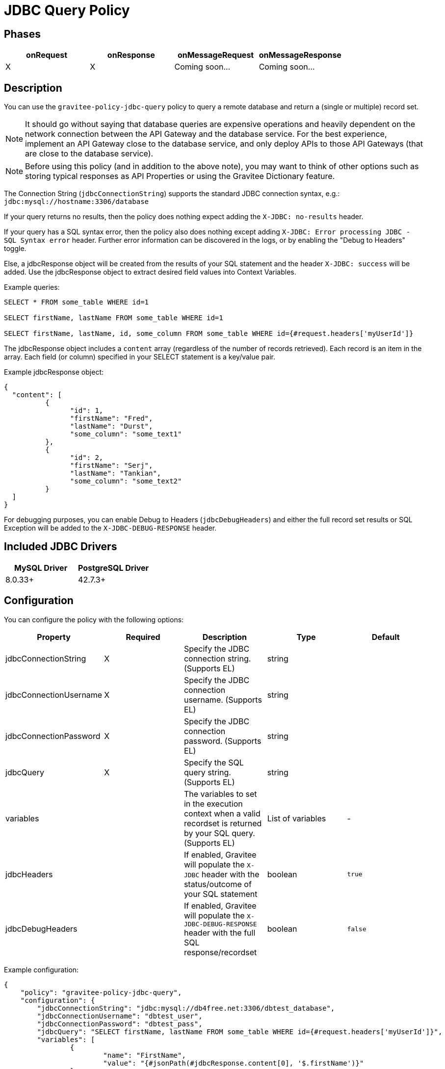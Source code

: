 = JDBC Query Policy

== Phases

[cols="4*", options="header"]
|===
^|onRequest
^|onResponse
^|onMessageRequest
^|onMessageResponse

^.^| X
^.^| X
^.^| Coming soon...
^.^| Coming soon...
|===

== Description

You can use the `gravitee-policy-jdbc-query` policy to query a remote database and return a (single or multiple) record set.

NOTE: It should go without saying that database queries are expensive operations and heavily dependent on the network connection between the API Gateway and the 
database service.  For the best experience, implement an API Gateway close to the database service, and only deploy APIs to those API Gateways (that are close to the database service).

NOTE: Before using this policy (and in addition to the above note), you may want to think of other options such as storing typical responses as API Properties or using the Gravitee Dictionary feature.

The Connection String (```jdbcConnectionString```) supports the standard JDBC connection syntax, e.g.: ```jdbc:mysql://hostname:3306/database```

If your query returns no results, then the policy does nothing expect adding the `X-JDBC: no-results` header.

If your query has a SQL syntax error, then the policy also does nothing except adding `X-JDBC: Error processing JDBC - SQL Syntax error` header.  Further error information can be discovered in the logs, or by enabling the "Debug to Headers" toggle. 

Else, a jdbcResponse object will be created from the results of your SQL statement and the header `X-JDBC: success` will be added.  Use the jdbcResponse object to extract desired field values into Context Variables.

Example queries:

----
SELECT * FROM some_table WHERE id=1

SELECT firstName, lastName FROM some_table WHERE id=1

SELECT firstName, lastName, id, some_column FROM some_table WHERE id={#request.headers['myUserId']}
----


The jdbcResponse object includes a ```content``` array (regardless of the number of records retrieved).  Each record is an item in the array.  Each field (or column) specified in your SELECT statement is a key/value pair.

Example jdbcResponse object:

[source, json]
----
{
  "content": [
	  {
		"id": 1,
		"firstName": "Fred",
		"lastName": "Durst",
		"some_column": "some_text1"
	  },
	  {
		"id": 2,
		"firstName": "Serj",
		"lastName": "Tankian",
		"some_column": "some_text2"
	  }
  ]
}
----

For debugging purposes, you can enable Debug to Headers (`jdbcDebugHeaders`) and either the full record set results or SQL Exception will be added to the `X-JDBC-DEBUG-RESPONSE` header.

== Included JDBC Drivers

[cols="2*", options="header"]
|===
^.^|MySQL Driver
^.^|PostgreSQL Driver

^.^| 8.0.33+
^.^| 42.7.3+
|===

== Configuration

You can configure the policy with the following options:

[cols="5*", options=header]
|===
^| Property
^| Required
^| Description
^| Type
^| Default

.^|jdbcConnectionString
^.^|X
.^|Specify the JDBC connection string. (Supports EL)
^.^|string
^.^| 

.^|jdbcConnectionUsername
^.^|X
.^|Specify the JDBC connection username. (Supports EL)
^.^|string
^.^| 

.^|jdbcConnectionPassword
^.^|X
.^|Specify the JDBC connection password. (Supports EL)
^.^|string
^.^| 

.^|jdbcQuery
^.^|X
.^|Specify the SQL query string. (Supports EL)
^.^|string
^.^| 

.^|variables
^.^|
.^|The variables to set in the execution context when a valid recordset is returned by your SQL query. (Supports EL)
^.^|List of variables
^.^|-

.^|jdbcHeaders
^.^|
.^|If enabled, Gravitee will populate the ```X-JDBC``` header with the status/outcome of your SQL statement
^.^|boolean
^.^| `true`

.^|jdbcDebugHeaders
^.^|
.^|If enabled, Gravitee will populate the `X-JDBC-DEBUG-RESPONSE` header with the full SQL response/recordset
^.^|boolean
^.^| `false`

|===

Example configuration:

[source, json]
----
{
    "policy": "gravitee-policy-jdbc-query",
    "configuration": {
        "jdbcConnectionString": "jdbc:mysql://db4free.net:3306/dbtest_database",
        "jdbcConnectionUsername": "dbtest_user",
        "jdbcConnectionPassword": "dbtest_pass",
        "jdbcQuery": "SELECT firstName, lastName FROM some_table WHERE id={#request.headers['myUserId']}",
        "variables": [
        	{
        		"name": "FirstName",
        		"value": "{#jsonPath(#jdbcResponse.content[0], '$.firstName')}"
        	}
        ]
    }
}
----

